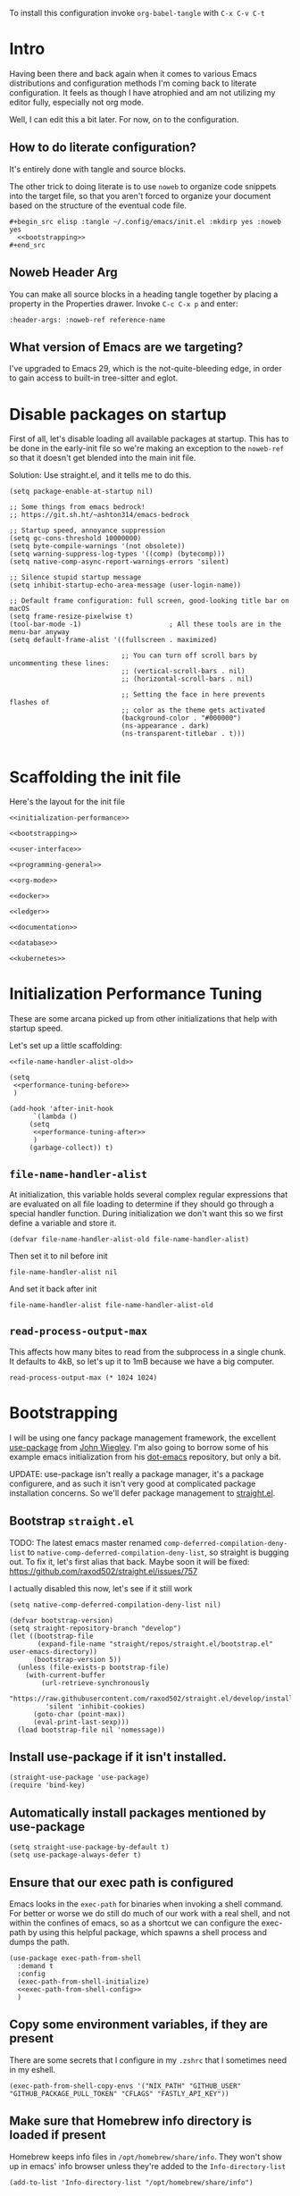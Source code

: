 To install this configuration invoke =org-babel-tangle= with =C-x C-v C-t=

* Intro
  Having been there and back again when it comes to various Emacs
  distributions and configuration methods I'm coming back to literate
  configuration. It feels as though I have atrophied and am not
  utilizing my editor fully, especially not org mode.

  Well, I can edit this a bit later. For now, on to the configuration.

  
** How to do literate configuration?
   It's entirely done with tangle and source blocks. 

   The other trick to doing literate is to use =noweb= to organize
   code snippets into the target file, so that you aren't forced to
   organize your document based on the structure of the eventual code
   file.
   #+begin_example
     ,#+begin_src elisp :tangle ~/.config/emacs/init.el :mkdirp yes :noweb yes
       <<bootstrapping>>
     ,#+end_src
   #+end_example
** Noweb Header Arg
   You can make all source blocks in a heading tangle together by
   placing a property in the Properties drawer. Invoke =C-c C-x p=
   and enter:
   #+begin_example
     :header-args: :noweb-ref reference-name
   #+end_example
** What version of Emacs are we targeting?
I've upgraded to Emacs 29, which is the not-quite-bleeding edge, in order to gain access to built-in tree-sitter and eglot.

* Disable packages on startup
  First of all, let's disable loading all available packages at
  startup. This has to be done in the early-init file so we're making
  an exception to the =noweb-ref= so that it doesn't get blended into
  the main init file.
  # PROBLEM: If I do this, then none of my packages are on the load
  # path, so it's impossible to proceed and use other packages.
  Solution: Use straight.el, and it tells me to do this.

  #+begin_src elisp :tangle ~/.config/emacs/early-init.el :mkdirp yes
    (setq package-enable-at-startup nil)

    ;; Some things from emacs bedrock!
    ;; https://git.sh.ht/~ashton314/emacs-bedrock

    ;; Startup speed, annoyance suppression
    (setq gc-cons-threshold 10000000)
    (setq byte-compile-warnings '(not obsolete))
    (setq warning-suppress-log-types '((comp) (bytecomp)))
    (setq native-comp-async-report-warnings-errors 'silent)

    ;; Silence stupid startup message
    (setq inhibit-startup-echo-area-message (user-login-name))

    ;; Default frame configuration: full screen, good-looking title bar on macOS
    (setq frame-resize-pixelwise t)
    (tool-bar-mode -1)                      ; All these tools are in the menu-bar anyway
    (setq default-frame-alist '((fullscreen . maximized)

                                ;; You can turn off scroll bars by uncommenting these lines:
                                ;; (vertical-scroll-bars . nil)
                                ;; (horizontal-scroll-bars . nil)

                                ;; Setting the face in here prevents flashes of
                                ;; color as the theme gets activated
                                (background-color . "#000000")
                                (ns-appearance . dark)
                                (ns-transparent-titlebar . t)))
          
  #+end_src

* Scaffolding the init file
  Here's the layout for the init file

  #+begin_src elisp :tangle ~/.config/emacs/init.el :mkdirp yes :noweb yes :no-export yes
    <<initialization-performance>>

    <<bootstrapping>>

    <<user-interface>>

    <<programming-general>>

    <<org-mode>>

    <<docker>>

    <<ledger>>

    <<documentation>>

    <<database>>

    <<kubernetes>>
  #+end_src
  
* Initialization Performance Tuning
  :PROPERTIES:
  :header-args: :noweb-ref initialization-performance
  :END:
  These are some arcana picked up from other initializations that
  help with startup speed.

  Let's set up a little scaffolding:
  #+begin_src elisp :noweb yes :no-export yes
    <<file-name-handler-alist-old>>

    (setq
     <<performance-tuning-before>>
     )

    (add-hook 'after-init-hook
	      `(lambda ()
		 (setq
		  <<performance-tuning-after>>
		  )
		 (garbage-collect)) t)
  #+end_src
   
** =file-name-handler-alist=
   At initialization, this variable holds several complex regular
   expressions that are evaluated on all file loading to determine if
   they should go through a special handler function. During
   initialization we don't want this so we first define a variable
   and store it.
   #+begin_src elisp :noweb-ref file-name-handler-alist-old
     (defvar file-name-handler-alist-old file-name-handler-alist)
   #+end_src

   Then set it to nil before init
   #+begin_src elisp :noweb-ref performance-tuning-before
     file-name-handler-alist nil
   #+end_src

   And set it back after init
   #+begin_src elisp :noweb-ref performance-tuning-after
     file-name-handler-alist file-name-handler-alist-old
   #+end_src
** =read-process-output-max=
   This affects how many bites to read from the subprocess in a single
   chunk. It defaults to 4kB, so let's up it to 1mB because we have a
   big computer.
   #+begin_src elisp :noweb-ref performance-tuning-after
     read-process-output-max (* 1024 1024)
   #+end_src
   
* Bootstrapping
  :PROPERTIES:
  :header-args: :noweb-ref bootstrapping
  :END:
  I will be using one fancy package management framework, the
  excellent [[https://github.com/jwiegley/use-package][use-package]] from [[https://github.com/jwiegley][John Wiegley]]. I'm also going to borrow
  some of his example emacs initialization from his [[https://github.com/jwiegley/dot-emacs][dot-emacs]]
  repository, but only a bit.

  UPDATE: use-package isn't really a package manager, it's a package
  configurere, and as such it isn't very good at complicated package
  installation concerns. So we'll defer package management to [[https://github.com/raxod502/straight.el#integration-with-use-package-1][straight.el]].
   
** Bootstrap =straight.el=
   TODO: The latest emacs master renamed
   =comp-deferred-compilation-deny-list= to
   =native-comp-deferred-compilation-deny-list=, so straight is
   bugging out. To fix it, let's first alias that back. Maybe soon it
   will be fixed: https://github.com/raxod502/straight.el/issues/757

   I actually disabled this now, let's see if it still work

   #+begin_src elisp :noweb-ref nil
     (setq native-comp-deferred-compilation-deny-list nil)
   #+end_src

   #+begin_src elisp
     (defvar bootstrap-version)
     (setq straight-repository-branch "develop")
     (let ((bootstrap-file
            (expand-file-name "straight/repos/straight.el/bootstrap.el" user-emacs-directory))
           (bootstrap-version 5))
       (unless (file-exists-p bootstrap-file)
         (with-current-buffer
             (url-retrieve-synchronously
              "https://raw.githubusercontent.com/raxod502/straight.el/develop/install.el"
              'silent 'inhibit-cookies)
           (goto-char (point-max))
           (eval-print-last-sexp)))
       (load bootstrap-file nil 'nomessage))
   #+end_src

** Install use-package if it isn't installed.
   #+begin_src elisp
     (straight-use-package 'use-package)
     (require 'bind-key)
   #+end_src

** Automatically install packages mentioned by use-package
   #+begin_src elisp
		 (setq straight-use-package-by-default t)
		 (setq use-package-always-defer t)
   #+end_src

** Ensure that our exec path is configured
   Emacs looks in the =exec-path= for binaries when invoking a shell
   command. For better or worse we do still do much of our work with a
   real shell, and not within the confines of emacs, so as a shortcut
   we can configure the exec-path by using this helpful package, which
   spawns a shell process and dumps the path.
   #+begin_src elisp :noweb yes :no-export yes
     (use-package exec-path-from-shell
       :demand t
       :config
       (exec-path-from-shell-initialize)
       <<exec-path-from-shell-config>>
       )
   #+end_src
   
** Copy some environment variables, if they are present
   There are some secrets that I configure in my =.zshrc= that I
   sometimes need in my eshell.
   #+begin_src elisp :noweb-ref exec-path-from-shell-config
     (exec-path-from-shell-copy-envs '("NIX_PATH" "GITHUB_USER" "GITHUB_PACKAGE_PULL_TOKEN" "CFLAGS" "FASTLY_API_KEY"))
   #+end_src

** Make sure that Homebrew info directory is loaded if present
Homebrew keeps info files in =/opt/homebrew/share/info=. They won't show
up in emacs' info browser unless they're added to the =Info-directory-list=
#+begin_src elisp
  (add-to-list 'Info-directory-list "/opt/homebrew/share/info")
#+end_src
* General User Interface
  :PROPERTIES:
  :header-args: :noweb-ref user-interface
  :END:
  Emacs' user interface is a bit dated looking and distracting, so I
  apply some small modifications to clean things up.
  
** Disable =scroll-bar-mode=
   This specifies whether to have any scroll bars.
   #+begin_src elisp
     (scroll-bar-mode 0)
   #+end_src
** Set =visible-bell=
   Instead of issuing a system beep, use visible bell, which flashes
   the frame when a bell occurs. Test by smashing =C-g=
   #+begin_src elisp
     (setq visible-bell 1)
   #+end_src

** Font: Fira Code
   Pretty much my favorite font for programming right now. Has the
   most ligatures and is quite well supported across platforms.
   #+begin_src elisp
     (use-package faces
       :straight nil
       :config
       ;; Set my preferred font.
       (set-face-font 'default "Fira Code-14"))
   #+end_src

   To enable ligatures on the latest emacs, we have to use the
   ligature.el package
   #+begin_src elisp
     (use-package ligature
       :straight '(ligature :type git :host github :repo "mickeynp/ligature.el")
       :demand t
       :config
       (ligature-set-ligatures 'prog-mode '("www" "**" "***" "**/" "*>" "*/" "\\\\" "\\\\\\" "{-" "::"
                                            ":::" ":=" "!!" "!=" "!==" "-}" "----" "-->" "->" "->>"
                                            "-<" "-<<" "-~" "#{" "#[" "##" "###" "####" "#(" "#?" "#_"
                                            "#_(" ".-" ".=" ".." "..<" "..." "?=" "??" ";;" "/*" "/**"
                                            "/=" "/==" "/>" "//" "///" "&&" "||" "||=" "|=" "|>" "^=" "$>"
                                            "++" "+++" "+>" "=:=" "==" "===" "==>" "=>" "=>>" "<="
                                            "=<<" "=/=" ">-" ">=" ">=>" ">>" ">>-" ">>=" ">>>" "<*"
                                            "<*>" "<|" "<|>" "<$" "<$>" "<!--" "<-" "<--" "<->" "<+"
                                            "<+>" "<=" "<==" "<=>" "<=<" "<>" "<<" "<<-" "<<=" "<<<"
                                            "<~" "<~~" "</" "</>" "~@" "~-" "~>" "~~" "~~>" "%%"))
     
       (global-ligature-mode 't))
   #+end_src

** Disable the Customize interface updating my emacs file
   I like to know how and why various things are being set in my emacs
   files and therefore avoid the =customize-*= stuff that
   automatically updates my emacs init file.
   #+begin_src elisp
     (setq-default custom-file null-device)
   #+end_src

** Pulse
   In order to find the cursor whenever moving between regions, use
   the built-in pulse mode. 
   #+begin_src elisp
     (use-package pulse
       :straight nil
       :demand t
       :config
       (defun pulse-line (&rest _)
         "Pulse the current line."
         (pulse-momentary-highlight-one-line (point)))
       (dolist (command '(scroll-up-command scroll-down-command recenter-top-bottom other-window))
         (advice-add command :after #'pulse-line)))
   #+end_src

** =diminish=
   Allows us to hide minor modes cluttering up our mode line.
   #+begin_src elisp
     (use-package diminish :demand t)
   #+end_src
   
** which-key help me remember which key to press
   #+begin_src elisp
     (use-package which-key
       :diminish
       :demand t
       :commands which-key-mode
       :config
       (which-key-mode))
   #+end_src
  
** Enable recursive minibuffers
Some fancy things like to show a minibuffer while you're in a minibuffer. Usually this is fine.
#+begin_src elisp
  (use-package emacs
    :straight nil
    :init
    ;; Enable recursive minibuffers
    (setq enable-recursive-minibuffers t))
#+end_src
** Completion Framework
*** Vertico autocompletion
Apparently Selectrum has [[https://github.com/minad/vertico/wiki/Migrating-from-Selectrum-to-Vertico][been replaced by vertico]], so I can finally fix ripgrep searches.
#+begin_src elisp
  (use-package vertico
    :init
    (vertico-mode)

    ;; Different scroll margin
    ;; (setq vertico-scroll-margin 0)

    ;; Show more candidates
    ;; (setq vertico-count 20)

    ;; Grow and shrink the Vertico minibuffer
    ;; (setq vertico-resize t)

    ;; Optionally enable cycling for `vertico-next' and `vertico-previous'.
    ;; (setq vertico-cycle t)
    )
#+end_src

Save history across Emacs restarts, which Vertico uses to sort entries.
#+begin_src elisp
  ;; Persist history over Emacs restarts. Vertico sorts by history position.
  (use-package savehist
    :straight nil
    :init
    (savehist-mode))
#+end_src

An alternative filtering system [[https://github.com/oantolin/orderless#selectrum][orderless]].
#+begin_src elisp
  (use-package orderless
    :demand t
    :custom
    (completion-styles '(orderless basic))
    (completion-category-overrides '((file (styles basic partial-completion)))))
#+end_src

Make sorting more prescient
#+begin_src elisp
  (use-package selectrum-prescient
    :demand t
    :after selectrum
    :custom
    (prescient-save-file "~/.config/emacs/prescient")
    :config
    (selectrum-prescient-mode +1)
    (prescient-persist-mode +1))
#+end_src
*** Consult
Well this is a whole thingy. [[https://github.com/minad/consult][Consult]]
#+begin_src elisp
  ;; Example configuration for Consult
  (use-package consult
    ;; Replace bindings. Lazily loaded due by `use-package'.
    :bind (;; C-c bindings (mode-specific-map)
           ("C-c M-x" . consult-mode-command)
           ("C-c h" . consult-history)
           ("C-c k" . consult-kmacro)
           ("C-c m" . consult-man)
           ("C-c i" . consult-info)
           ([remap Info-search] . consult-info)
           ;; C-x bindings (ctl-x-map)
           ("C-x M-:" . consult-complex-command)     ;; orig. repeat-complex-command
           ("C-x b" . consult-buffer)                ;; orig. switch-to-buffer
           ("C-x 4 b" . consult-buffer-other-window) ;; orig. switch-to-buffer-other-window
           ("C-x 5 b" . consult-buffer-other-frame)  ;; orig. switch-to-buffer-other-frame
           ("C-x r b" . consult-bookmark)            ;; orig. bookmark-jump
           ("C-x p b" . consult-project-buffer)      ;; orig. project-switch-to-buffer
           ;; Custom M-# bindings for fast register access
           ("M-#" . consult-register-load)
           ("M-'" . consult-register-store)          ;; orig. abbrev-prefix-mark (unrelated)
           ("C-M-#" . consult-register)
           ;; Other custom bindings
           ("M-y" . consult-yank-pop)                ;; orig. yank-pop
           ;; M-g bindings (goto-map)
           ("M-g e" . consult-compile-error)
           ("M-g f" . consult-flymake)               ;; Alternative: consult-flycheck
           ("M-g g" . consult-goto-line)             ;; orig. goto-line
           ("M-g M-g" . consult-goto-line)           ;; orig. goto-line
           ("M-g o" . consult-outline)               ;; Alternative: consult-org-heading
           ("M-g m" . consult-mark)
           ("M-g k" . consult-global-mark)
           ("M-g i" . consult-imenu)
           ("M-g I" . consult-imenu-multi)
           ;; M-s bindings (search-map)
           ("M-s d" . consult-find)
           ("M-s D" . consult-locate)
           ("M-s g" . consult-grep)
           ("M-s G" . consult-git-grep)
           ("M-s r" . consult-ripgrep)
           ("M-s l" . consult-line)
           ("M-s L" . consult-line-multi)
           ("M-s k" . consult-keep-lines)
           ("M-s u" . consult-focus-lines)
           ;; Isearch integration
           ("M-s e" . consult-isearch-history)
           :map isearch-mode-map
           ("M-e" . consult-isearch-history)         ;; orig. isearch-edit-string
           ("M-s e" . consult-isearch-history)       ;; orig. isearch-edit-string
           ("M-s l" . consult-line)                  ;; needed by consult-line to detect isearch
           ("M-s L" . consult-line-multi)            ;; needed by consult-line to detect isearch
           ;; Minibuffer history
           :map minibuffer-local-map
           ("M-s" . consult-history)                 ;; orig. next-matching-history-element
           ("M-r" . consult-history))                ;; orig. previous-matching-history-element

    ;; Enable automatic preview at point in the *Completions* buffer. This is
    ;; relevant when you use the default completion UI.
    :hook (completion-list-mode . consult-preview-at-point-mode)

    ;; The :init configuration is always executed (Not lazy)
    :init

    ;; Optionally configure the register formatting. This improves the register
    ;; preview for `consult-register', `consult-register-load',
    ;; `consult-register-store' and the Emacs built-ins.
    (setq register-preview-delay 0.5
          register-preview-function #'consult-register-format)

    ;; Optionally tweak the register preview window.
    ;; This adds thin lines, sorting and hides the mode line of the window.
    (advice-add #'register-preview :override #'consult-register-window)

    ;; Use Consult to select xref locations with preview
    (setq xref-show-xrefs-function #'consult-xref
          xref-show-definitions-function #'consult-xref)

    ;; Configure other variables and modes in the :config section,
    ;; after lazily loading the package.
    :config

    ;; Optionally configure preview. The default value
    ;; is 'any, such that any key triggers the preview.
    ;; (setq consult-preview-key 'any)
    ;; (setq consult-preview-key "M-.")
    ;; (setq consult-preview-key '("S-<down>" "S-<up>"))
    ;; For some commands and buffer sources it is useful to configure the
    ;; :preview-key on a per-command basis using the `consult-customize' macro.
    (consult-customize
     consult-theme :preview-key '(:debounce 0.2 any)
     consult-ripgrep consult-git-grep consult-grep
     consult-bookmark consult-recent-file consult-xref
     consult--source-bookmark consult--source-file-register
     consult--source-recent-file consult--source-project-recent-file
     ;; :preview-key "M-."
     :preview-key '(:debounce 0.4 any))

    ;; Optionally configure the narrowing key.
    ;; Both < and C-+ work reasonably well.
    (setq consult-narrow-key "<") ;; "C-+"

    ;; Optionally make narrowing help available in the minibuffer.
    ;; You may want to use `embark-prefix-help-command' or which-key instead.
    ;; (define-key consult-narrow-map (vconcat consult-narrow-key "?") #'consult-narrow-help)

    ;; By default `consult-project-function' uses `project-root' from project.el.
    ;; Optionally configure a different project root function.
    ;;;; 1. project.el (the default)
    (setq consult-project-function #'consult--default-project-function)
    ;;;; 2. vc.el (vc-root-dir)
    ;; (setq consult-project-function (lambda (_) (vc-root-dir)))
    ;;;; 3. locate-dominating-file
    ;; (setq consult-project-function (lambda (_) (locate-dominating-file "." ".git")))
    ;;;; 4. projectile.el (projectile-project-root)
    ;; (autoload 'projectile-project-root "projectile")
    ;; (setq consult-project-function (lambda (_) (projectile-project-root)))
    ;;;; 5. No project support
    ;; (setq consult-project-function nil)
  )
#+end_src

#+RESULTS:
: consult-history

*** [[https://github.com/minad/marginalia][Marginalia]]
#+begin_src elisp
  ;; Enable richer annotations using the Marginalia package
  (use-package marginalia
    ;; Either bind `marginalia-cycle` globally or only in the minibuffer
    :bind (("M-A" . marginalia-cycle)
           :map minibuffer-local-map
           ("M-A" . marginalia-cycle))

    ;; The :init configuration is always executed (Not lazy!)
    :init

    ;; Must be in the :init section of use-package such that the mode gets
    ;; enabled right away. Note that this forces loading the package.
    (marginalia-mode))
#+end_src
*** [[https://github.com/oantolin/embark/][Embark]]
#+begin_quote
Embark makes it easy to choose a command to run based on what is near
point, both during a minibuffer completion session (in a way familiar
to Helm or Counsel users) and in normal buffers.
#+end_quote

#+begin_src elisp
  (use-package embark
    :ensure t

    :bind
    (("C-<return>" . embark-act)         ;; pick some comfortable binding
     ("C-;" . embark-dwim)        ;; good alternative: M-.
     ("C-h B" . embark-bindings)) ;; alternative for `describe-bindings'

    :init

    ;; Optionally replace the key help with a completing-read interface
    (setq prefix-help-command #'embark-prefix-help-command)

    ;; Show the Embark target at point via Eldoc.  You may adjust the Eldoc
    ;; strategy, if you want to see the documentation from multiple providers.
    (add-hook 'eldoc-documentation-functions #'embark-eldoc-first-target)
    ;; (setq eldoc-documentation-strategy #'eldoc-documentation-compose-eagerly)
    :config

    ;; Hide the mode line of the Embark live/completions buffers
    (add-to-list 'display-buffer-alist
                 '("\\`\\*Embark Collect \\(Live\\|Completions\\)\\*"
                   nil
                   (window-parameters (mode-line-format . none)))))

  ;; Consult users will also want the embark-consult package.
  (use-package embark-consult
    :ensure t
    :hook
    (embark-collect-mode . consult-preview-at-point-mode))
#+end_src

#+RESULTS:
| consult-preview-at-point-mode | embark-consult--upgrade-markers |

** Disable Auto-save and tempfiles
   #+begin_src elisp
     (use-package files
       :straight nil
       :custom (backup-directory-alist `((".*" . ,temporary-file-directory)))
       (auto-save-file-name-transforms `((".*" ,temporary-file-directory t)))
       (make-backup-files nil))
   #+end_src

** Silencing noisy warnings
#+begin_src elisp
  (use-package warnings
    :straight nil
    :custom (warning-minimum-level :error))
#+end_src

** Theme
Switching to the built-in modus themes
#+begin_src elisp
  (use-package solarized-theme
    :demand t
    :custom
    (custom-safe-themes t)
    :config
    (load-theme 'solarized-selenized-light t))
#+end_src

** Mode Line
Smart mode line
#+begin_src elisp
  (use-package smart-mode-line
    :demand t
    :config (sml/setup))
#+end_src

** Display Battery and Time
#+begin_src elisp
  (use-package battery
    :straight nil
    :demand t
    :config (display-battery-mode 1))

  (use-package time
    :straight nil
    :demand t
    :config (display-time-mode 1))
#+end_src
** Eshell
In order to use sudo/tramp in eshell nicely, you must update the eshell modules list which doesn't include them by default.
#+begin_src elisp
  (use-package esh-module
    :straight nil
    :demand t
    :custom
    (password-cache t)
    (password-cache-expiry 300)
    :config
    (add-to-list 'eshell-modules-list 'eshell-tramp))
#+end_src
** [[https://github.com/abo-abo/avy][Avy (jump to characters)]]
Helps you navigate around a big screen of letters!
#+begin_src elisp
  (use-package avy
    :demand t
    :bind ("C-." . avy-goto-char-timer)
    :custom
    (avy-timeout-seconds 0.3))
#+end_src

** Expand Region
This is a handy script that lets you expand the selection region at the point by pressing =C-==
#+begin_src elisp
  (use-package expand-region
    :bind ("C-=" . er/expand-region))
    
#+end_src
** Unfill paragraph
- ref :: https://www.emacswiki.org/emacs/UnfillParagraph

  #+begin_src elisp
    ;;; Stefan Monnier <foo at acm.org>. It is the opposite of fill-paragraph    
    (defun unfill-paragraph (&optional region)
      "Takes a multi-line paragraph and makes it into a single line of text."
      (interactive (progn (barf-if-buffer-read-only) '(t)))
      (let ((fill-column (point-max))
            ;; This would override `fill-column' if it's an integer.
            (emacs-lisp-docstring-fill-column t))
        (fill-paragraph nil region)))
    (global-set-key "\M-Q" 'unfill-paragraph)
  #+end_src
** Text Scaling
You know sometimes you want to adjust the default text scaling, for reasons. Let's use =C-+= and =C-_= as commands.
#+begin_src elisp
  (use-package default-text-scale :demand t :diminish t :config (default-text-scale-mode 1))
#+end_src
** Dired
Using dired for file management is super great, but it's usually got too much detail. So let's hide details by default.
#+begin_src elisp
  (use-package dired
    :straight nil
    :preface
    (defun my/dired-details-setup () "Show less information in dired buffers"
           (dired-hide-details-mode 1))
    :custom
    (dired-hide-details-hide-symlink-targets nil)
    :hook
    (dired-mode . my/dired-details-setup)
    )
#+end_src
** Typing
I got a new keyboard and it's pretty hard to type on. I need practice.
#+begin_src elisp
  (use-package speed-type)
#+end_src

To use this, use =M-x speed-type-buffer= or something similar to initiate a typing test in the current buffer.
** Cleaning up open file watches
Emacs on Macos hits the ulimit of 1024 a lot. Here we define a function from the future that allows us to remove watches from the =file-notify-descriptors= list.
#+begin_src elisp
  (defun file-notify-rm-all-watches ()
    "Remove all existing file notification watches from Emacs."
    (interactive)
    (maphash
     (lambda (key _value)
       (file-notify-rm-watch key))
     file-notify-descriptors))
#+end_src
** Disable Lockfiles
I don't really do a multi-user thing and these lockfiles screw up =terraform-ls=.
#+begin_src elisp
  (setq create-lockfiles nil)
#+end_src
** Org-Present
Use org-present to give presentations straight from org mode
#+begin_src elisp
  (defun my/org-present-start ()

    ;; Tweak font sizes
    (setq-local face-remapping-alist '((default (:height 1.5) variable-pitch)
                                       (header-line (:height 4.0) variable-pitch)
                                       (org-document-title (:height 1.75) org-document-title)
                                       (org-code (:height 1.55) org-code)
                                       (org-verbatim (:height 1.55) org-verbatim)
                                       (org-block (:height 1.25) org-block)
                                       (org-block-begin-line (:height 0.7) org-block)))

    ;;Create empty header space
    (setq header-line-format " ")

    ;; Center the presentation and wrap lines
    (visual-fill-column-mode 1)
    (visual-line-mode 1)

    (load-theme 'solarized-selenized-dark)

    (set-face-attribute 'org-block nil :foreground nil :inherit 'fixed-pitch)
    (set-face-attribute 'org-table nil :inherit 'fixed-pitch)
    (set-face-attribute 'org-formula nil :inherit 'fixed-pitch)
    (set-face-attribute 'org-code nil :inherit '(shadow fixed-pitch))
    (set-face-attribute 'org-verbatim nil :inherit '(shadow fixed-pitch))
    (set-face-attribute 'org-special-keyword nil :inherit '(font-lock-comment-face fixed-pitch))
    (set-face-attribute 'org-meta-line nil :inherit '(font-lock-comment-face fixed-pitch))
    (set-face-attribute 'org-checkbox nil :inherit 'fixed-pitch)

    )

  (defun my/org-present-end ()
    ;; reset fonts
    (setq-local face-remapping-alist '(((default variable-pitch default))))

    (setq header-line-format nil)

    (visual-fill-column-mode 0)
    (visual-line-mode 0)
    (load-theme 'solarized-selenized-light)
    )

  (defun my/org-present-prepare-slide (buffer-name heading)
    ;; Show only top-level headlines
    (org-overview)
    ;; Unfold the current entry
    (org-show-entry)
    ;; Show only direct subheadings of the slide but don't expand them
    (org-show-children))

  (use-package visual-fill-column
    :custom
    (visual-fill-column-width 110)
    (visual-fill-column-center-text t))
  (use-package org-present
    :after visual-fill-column
    :hook ((org-present-mode . my/org-present-start)
           (org-present-mode-quit . my/org-present-end))
    :init
    (add-hook 'org-present-after-navigate-functions 'my/org-present-prepare-slide))
#+end_src
** [[https://emacs-tree-sitter.github.io/installation/][Tree Sitter Syntax Highlighting]]
It's a faster, better way of highlighting instead of font-lock whatever nonsense regexps.

Tree sitter is built into emacs 29.

In order to activate you must hook =tree-sitter-hl-mode= on any major modes for which you want it active
#+begin_src elisp
  (use-package tree-sitter
    :straight nil
    :hook ((go-mode
            js-mode
            nix-mode
            terraform-mode
            typescript-mode
            web-mode
            yaml-mode
            ruby-mode) . tree-sitter-hl-mode))
  (use-package tree-sitter-langs :after tree-sitter)
#+end_src

In order to actually install language libraries when they are not shipped with major modes (often not) you can install [[https://github.com/emacs-tree-sitter/tree-sitter-langs][tree-sitter-langs]] which offers a function =tree-sitter-langs-install-grammars= for downloading the latest grammars. It does not, however install them properly, so we need to do a little extra work... Maybe someday in elisp.
#+begin_src elisp
  (use-package tree-sitter-langs :commands tree-sitter-langs-install-grammars)
#+end_src

With this installed, you must then follow the advice from [[https://www.masteringemacs.org/article/how-to-get-started-tree-sitter][MasteringEmacs: How to get started with tree sitter]]

#+begin_quote
The names of the files are <LANGUAGE>.so (or with your platform’s equivalent extension) which is not in keeping with the expected naming style in Emacs. You must first rename them so they’re named libtree-sitter-<LANGUAGE>.so. This is as good a time as any to learn how to bulk rename them with Emacs’s M-x dired and the editable dired buffers feature. 
#+end_quote

Editable dired is achieved by =C-x C-q=. The files must be moved to the emacs config directory, which is =~/.config/emacs/tree-sitter=

Finally, there's a bit to actually supporting tree-sitter... that is, if a major mode doesn't already upgrade itself to the =major-ts-mode= then it won't just... work. You would have to update the =auto-mode-alist= entry for that mode, which comes from... somewhere? Actually it's a lot easier to just customize =major-mode-remap-alist=.

First find all the modes with =C-h a= and =-ts-mode$= for the apropos search. That gives you a list of supported tree sitter modes given your current set of packages. Probably.

Then update the following snippet to add mappings from the non-ts mode to the ts-mode which will occur transparently.

#+begin_src elisp
  (use-package files
    :straight nil
    :init
    (setq major-mode-remap-alist
          '(
            (bash-mode . bash-ts-mode)
            (c++-mode . c++-ts-mode)
            (c-or-c++-mode . c-or-c++-ts-mode)
            (cmake-mode . cmake-ts-mode)
            (csharp-mode . csharp-ts-mode)
            (css-mode . css-ts-mode)
            (dockerfile-mode . dockerfile-ts-mode)
            (go-mod-mode . go-mod-ts-mode)
            (go-mode . go-ts-mode)
            (java-mode . java-ts-mode)
            (js-mode . js-ts-mode)
            (js2-mode . js-ts-mode)
            (json-mode . json-ts-mode)
            (python-mode . python-ts-mode)
            (ruby-mode . ruby-ts-mode)
            (rust-mode . rust-ts-mode)
            (toml-mode . toml-ts-mode)
            (tsx-mode . tsx-ts-mode)
            (typescript-mode . typescript-ts-mode)
            (yaml-mode . yaml-ts-mode))))
#+end_src
** [[https://github.com/zerolfx/copilot.el#installation][Github Copilot]]
Yes, the evil AI is even in my emacs configuration.

#+begin_src elisp
  (use-package copilot
    :straight (:host github :repo "zerolfx/copilot.el" :files ("dist" "*.el"))
    :bind (:map copilot-completion-map
                (("<tab>" . 'copilot-accept-completion)
                 ("TAB" . 'copilot-accept-completion))))

#+end_src

* Programming
  :PROPERTIES:
  :header-args: :noweb-ref programming-general
  :END:
All programming mode enhancements.
** Minor Tweaks
Show Paren mode is always useful and built-in.
#+begin_src elisp
  (use-package paren
    :straight nil
    :hook ((prog-mode terraform-mode) . show-paren-mode))
#+end_src

And trim whitespace
#+begin_src elisp
  (use-package ws-butler
    :hook
    ((prog-mode
     markdown-mode
     yaml-mode
     yaml-ts-mode
     terraform-mode
     ) . ws-butler-mode))
#+end_src

** Projectile
   An eminently useful way to navigate git-based project directories.
   #+begin_src elisp :noweb-ref nil
     (use-package projectile
       :diminish
       :init (projectile-mode +1)
       :bind-keymap ("C-c p" . projectile-command-map)
       :custom
       (projectile-enable-caching t))
   #+end_src

   And let's get the counsel integration support in.
   #+begin_src elisp :noweb-ref nil
     (use-package counsel-projectile
       :diminish
       :after projectile
       :init (counsel-projectile-mode 1))
   #+end_src

*** Or project.el?
Project is built into emacs! Why are we using projectile?
#+begin_src elisp
  (use-package project
    :demand t)
#+end_src

** Magit the magic git porcelain
   Really there are few things more awesome than the power of Magit in
   experienced hands. It's like vim for git repositories.
   #+begin_src elisp
     (use-package magit
       :bind (("C-x g" . magit-status)))
   #+end_src

*** Magit Forge
In my quest to increase my productivity, what if I could do all the github PR work directly in magit? Let's find out.
#+begin_src elisp
  (use-package forge
    :after magit)
#+end_src

We also need sqlite until *emacs 29*
#+begin_src elisp
  (use-package sqlite3)
#+end_src

** Company the autocompleter
Company-mode is an autocompletion framework used happily by many other modes. http://company-mode.github.io/ We can pretty much turn it on for all programming modes, so that's what we will do.
#+begin_src elisp
  (use-package company
    :demand t
    :diminish
    :config
    (global-company-mode +1))

  (use-package company-box
    :diminish
    :hook (company-mode . company-box-mode))
#+end_src

** Flycheck the better checker
Flymake is built into emacs, but flycheck is better
#+begin_src elisp
  (use-package flycheck)
#+end_src

** Yasnippet
A template expansion mode for emacs [[http://joaotavora.github.io/yasnippet/]]

I kept running into gross issues working with go-mode, since it seems
to want to use yasnippet when company completes things...
#+begin_src elisp
  (use-package yasnippet
    :hook ((prog-mode terraform-mode) . yas-minor-mode)
    )
#+end_src

** [[https://github.com/joaotavora/eglot][Eglot IDE features]]
Upgraded to emacs 29, eglot built-in now
#+begin_src elisp
  (use-package eglot
    :ensure t
    :commands (eglot eglot-ensure)
    :hook
    ((dockerfile-mode
      go-mode
      go-ts-mode
      js-mode
      nix-mode
      ruby-mode
      terraform-mode
      typescript-ts-mode
      yaml-mode
      jsonnet-mode) . eglot-ensure)
    ((terraform-mode
      typescript-ts-mode) . eglot-format-buffer-on-save)
      
    :config
    (add-to-list 'eglot-server-programs
                 '(terraform-mode . ("terraform-ls" "serve")))
    (add-to-list 'eglot-server-programs
                 '(jsonnet-mode . ("jsonnet-language-server" "-t")))
    :init
    (defun eglot-format-buffer-on-save ()
      (add-hook 'before-save-hook #'eglot-format-buffer -10 t))
    (setq eglot-autoshutdown t))

#+end_src
** YAML
#+begin_src elisp
  (use-package yaml-mode)
#+end_src

** Dockerfiles
#+begin_src elisp
  (use-package dockerfile-mode)
#+end_src
** Ruby
   All my favorite ruby programming configuration.
   And by the way, ruby-mode annoyingly inserts this magic comment. STOP
    #+begin_src elisp
      (use-package ruby-mode
        :straight nil
        :custom
        (ruby-insert-encoding-magic-comment nil))
    #+end_src
*** Ruby Test Mode
This is even better than rspec mode for testing ruby, because it works for rspec and minitest.
#+begin_src elisp
  (use-package ruby-test-mode
    :hook (ruby-mode))
#+end_src
** HAML
#+begin_src elisp
  (use-package haml-mode)
#+end_src
** Javascript
#+begin_src elisp
  (use-package js
    :straight nil
    :custom
    (js-indent-level 2)
    (indent-tabs-mode nil))
#+end_src
Prettier formatting for javascript
#+begin_src elisp
  (use-package prettier
    :hook ((typescript-mode
            typescript-ts-mode
            js-mode
            js2-mode
            tsx-ts-mode) . prettier-mode)
  )
#+end_src

** Typescript
#+begin_src elisp
  (use-package typescript-mode
    :mode "\\.tsx?\\'"
    :custom
    (typescript-indent-level 2))
#+end_src

And for tsx files, =web-mode=
#+begin_src elisp
  (use-package web-mode :mode "\\.((j|t)sx?|html)\\'"
    :custom
    (web-mode-markup-indent-offset 2)
    (web-mode-css-indent-offset 2)
    (web-mode-code-indent-offset 2)
    )
#+end_src
** Golang
#+begin_src elisp
  (use-package go-mode
    :config (add-hook 'before-save-hook #'gofmt-before-save)
    :custom
    (tab-width 2)
    (compile-command "go build -v && go test -v && go vet"))

  (use-package gotest
    :after go-mode
    :bind (:map go-mode-map
                (("C-c C-t n" . go-test-current-test)
                 ("C-c C-t f" . go-test-current-file)
                 ("C-c C-t a" . go-test-current-project))
                )
    )

  (use-package gorepl-mode
    :hook go-mode)
#+end_src

And to be even cooler, add it to =org-babel= with =ob-go=
#+begin_src elisp
  (use-package ob-go)
#+end_src

#+begin_src elisp :noweb-ref org-babel-load-languages
  (go . t)
#+end_src
** Terraform HCL
Often I have to work in Terraform files
#+begin_src elisp
  (use-package terraform-mode)
#+end_src

*** Installing the terraform-ls server
Prerequisite brew or linuxbrew
#+begin_src sh :session *shell install-terraform-ls* :noweb-ref nil
  brew install hashicorp/tap/terraform-ls
#+end_src

** Rest Client
This is a portable, useful way to use emacs as a REST http client.
#+begin_src elisp
  (use-package restclient)
  (use-package ob-restclient :after org)
  (use-package cl-lib)
  (use-package jq-mode
    :demand t)
#+end_src

#+begin_src elisp :noweb-ref org-babel-load-languages
  (restclient . t)
#+end_src
** NixOS
The [[https://nixos.org/manual/nix/stable/][nix package manager]] and NixOS is a method for installing and
managing environments of software programs, building, and configuring
them. It can be seen as an alternative to homebrew or other package
management solutions. It uses a declarative language for describing
environments or system configurations.

#+begin_src elisp
  (use-package nix-mode)
#+end_src
** Varnish Configuration Language
VCL is a DSL for Varnish. Used mainly with Reverb to update their fastly configs.
#+begin_src elisp
  ;; (use-package vcl-mode)
#+end_src
** Groovy
Man, sometimes you want to write java but without all the icky boilerplate. I encounter this when it is used with jenkins.
#+begin_src elisp
  (use-package groovy-mode
    :mode "\\.Jenkinsfile\\'"
    )
#+end_src
** Python
In order to better support python projects, it's helpful to have [[https://github.com/jorgenschaefer/pyvenv][pyvenv]]
#+begin_src elisp
  (use-package pyvenv :commands pyvenv-activate)
#+end_src
** [[https://github.com/json-emacs/json-mode][JSON mode]]
Better than using js-mode which gets cranky fast.
#+begin_src elisp
  (use-package json-mode
    :mode "\\.json\\'")
#+end_src
** [[https://github.com/tminor/jsonnet-mode][JSONNET mode]]
It's a programming language that emits JSON.
#+begin_src elisp
  (use-package jsonnet-mode
    :mode "\\.\\(lib|j\\)sonnet\\'")
#+end_src


* Org Mode
  :PROPERTIES:
  :header-args: :noweb-ref org-mode
  :END:
  Emacs org mode is a fantastic way to organize oneself. I've been
  using it for over a year and want to deepen my investment in org
  mode and org roam.
** Org
   So org is built into emacs, but the version that is included with
   gnu emacs is somewhat old.

   #+begin_src elisp :noweb yes :no-export yes
     (use-package org
       :diminish
       :bind (("C-c l" . org-store-link)
              ("C-c a" . org-agenda)
              ("C-c c" . org-capture))
       :custom
       (org-export-backends '(ascii latex html md))
       <<org-custom>>
       :config
       <<org-config>>
     )
   #+end_src

   Org-indent mode indents org documents based on the heirarchical
   depth.

   #+begin_src elisp
     (use-package org-indent
       :straight org
       :hook (org-mode . org-indent-mode))
   #+end_src

   Visual line mode is also helpful when reading documents. It causes
   lines to wrap around at the edge of the frame, and the editing
   commands operate on visual lines, not logical lines.

   #+begin_src elisp
     (use-package simple
       :straight nil
       :hook (org-mode . visual-line-mode))
   #+end_src

   Finally, mixed-pitch mode modifies the buffer such that lines can
   have fonts of varying pitch, which helps with readability and makes
   Org look better.
   #+begin_src elisp
     (use-package mixed-pitch
       :hook (org-mode . mixed-pitch-mode))
   #+end_src
*** Org Customization
    :PROPERTIES:
    :header-args: :noweb-ref org-custom
    :END:
    Org looks nicer when italicized, bold, links and other things are
    formatted and prettified.
    #+begin_src elisp
      (org-hide-emphasis-markers t)
      (org-pretty-entities t)
      (org-export-use-babel nil)
    #+end_src

    For a while I was doing math notes and embedding latex in my
    org. That was cool, and I ended up doing this arcane stuff to make
    my rendered latex snippets look awesome.

    #+begin_src elisp
      (org-format-latex-options '(:foreground default :background default :scale 2 :html-foreground "Black" :html-background "Transparent" :html-scale 2 :matchers
					      ("begin" "$1" "$" "$$" "\\(" "\\[")))
    #+end_src

    And for my org agenda, we'll keep those files in =~/Documents/org/agenda=, but we'll also capture todos from =~/Documents/org/journal=
    #+begin_src elisp
      (org-agenda-files '("~/Documents/org/agenda/" "~/Documents/org/journal/"))
    #+end_src
*** Org-Babel
:PROPERTIES:
:header-args: :noweb-ref org-config
:END:
    Let's activate ditaa drawings in org
    #+begin_src elisp :noweb yes :no-export yes
      (org-babel-do-load-languages
       'org-babel-load-languages
       '(
         (ditaa . t)
         (shell . t)
         <<org-babel-load-languages>>
         ))
    #+end_src

    And make org babel stop asking to confirm code eval
    #+begin_src elisp :noweb-ref org-custom
      (org-confirm-babel-evaluate nil)
    #+end_src
** Beamer Presentations
Why use powerpoint or something for presentations when you can do all of it in org?
Reference: [[https://github.com/fniessen/refcard-org-beamer]]

#+begin_src elisp
  (use-package ox-latex
    :straight org ;; Part of the Org package
    :custom (org-latex-listings t)
    :config
    (add-to-list 'org-latex-classes
                 `("beamer"
                   ,(concat "\\documentclass[presentation]{beamer}\n"
                            "[DEFAULT-PACKAGES]"
                            "[PACKAGES]"
                            "[EXTRA]\n")
                   ("\\section{%s}" . "\\section*{%s}")
                   ("\\subsection{%s}" . "\\subsection*{%s}")
                   ("\\subsubsection{%s}" . "\\subsubsection*{%s}"))))
#+end_src
*** Authoring Presentations
The title page will have the following elements from document
keywords. Org adds the comma in the front to keep the example from mixing
up the parsing.
#+begin_example
  ,#+TITLE: Document title
  ,#+AUTHOR: Carl Thuringer
  ,#+DATE: 2021-3-24
#+end_example
** Org Roam
The second part of the ultimate org setup, a hypertext database of
project notes. That's [[https://www.orgroam.com/][org-roam]].

#+begin_src elisp
  (use-package org-roam
    :diminish
    :ensure t
    :preface
    (setq org-roam-v2-ack t)
    :custom
    (org-roam-directory (file-truename "~/Documents/org/roam"))
    (org-roam-index-file "~/Documents/org/roam/index.org")
    :bind (("C-c n l" . org-roam-buffer-toggle)
           ("C-c n f" . org-roam-node-find)
           ("C-c n g" . org-roam-graph)
           ("C-c n i" . org-roam-node-insert)
           ("C-c n c" . org-roam-capture)
           ;; Dailies
           ("C-c n j" . org-roam-dailies-capture-today))
    :config
    (org-roam-setup))
#+end_src
** Org Journal
One thing I've noticed with using =org-roam-dailies= is that I create a bunch of daily journal entries but then never revisit them. In fact it's not very useful for just capturing how I'm feeling or browsing back through the days. I found myself starting to link to other roam documents from the journal, and even then didn't find it super useful to check the daily backlinks. Really I want my journal to be browseable, and so I think the best way to represent the journal is in a continuous text file.

Therefore I happened upon [[https://github.com/bastibe/org-journal][org-journal]], which seems to do exactly what I want.

I will configure org-journal to place my journals in =~/org/journal=, and use a yearly file format.
#+begin_src elisp :noweb yes :no-export yes
  (use-package org-journal
    :demand t
    :commands (org-journal-new-entry)
    :bind ("C-c c" . org-journal-new-entry)
    :custom
    (org-journal-dir "~/Documents/org/journal")
    (org-journal-file-type 'yearly)
    (org-journal-file-format "%Y.org")
    (org-journal-date-format "%A, %Y-%m-%d")
    :preface
    <<org-journal-preface>>
    :bind
    <<org-journal-bind>>
    )
#+end_src
*** Close Org Journal when I save the entry (like org-capture)
This is a neat snippet found on the github page for org-journal:
#+begin_src elisp :noweb-ref org-journal-preface
  (defun crt/org-journal-save-entry-and-exit()
    "Simple convenience function.
    Saves the buffer of the current day's entry and kills the window
    Similar to org-capture like behavior"
    (interactive)
    (save-buffer)
    (kill-buffer-and-window))
#+end_src

#+begin_src elisp :noweb-ref org-journal-bind
  (:map org-journal-mode-map
        ("C-x C-s" . crt/org-journal-save-entry-and-exit))
#+end_src
** Latex
It's helpful to embed latex formulas sometimes when writing in org
#+begin_src elisp
  (use-package cdlatex)
  (use-package auctex)
  (use-package company-auctex)
#+end_src
** Gnuplot
Lets us do something cool with org tables: Plot them in gnuplot
#+begin_example
  ,#+PLOT: title:"Citas" ind:1 deps:(3) type:2d with:histograms set:"yrange [0:]"
  | Sede      | Max cites | H-index |
  |-----------+-----------+---------|
  | Chile     |    257.72 |   21.39 |
  | Leeds     |    165.77 |   19.68 |
  | Sao Paolo |     71.00 |   11.50 |
  | Stockholm |    134.19 |   14.33 |
  | Morelia   |    257.56 |   17.67 |
#+end_example

#+begin_src elisp
  (use-package gnuplot)
  (use-package gnuplot-mode)
#+end_src

And let's also enable org-babel plotting.
#+begin_src elisp :noweb-ref org-babel-load-languages
  (gnuplot . t)
#+end_src
* Docker
:PROPERTIES:
:header-args: :noweb-ref docker
:END:
I often work inside docker containers, either on my personal devices
or on work devices. When I'm doing such, I end up in a tricky
situation where I cannot seamlessly operate the development
environment in emacs because, for example, the database is only
exposed in docker and I cannot run ruby tests without the database.

** Tramp
I tried using some docker-tramp elisp directly but it wasn't working,
so I checked jwiegley's init and borrowed what he's doing there.
#+begin_src elisp
  (use-package docker-tramp
    :custom
    (docker-tramp-use-names t))
  (use-package counsel-tramp :commands counsel-tramp)
  (use-package tramp :straight nil
    :config
    ;; jww (2018-02-20): Without this change, tramp ends up sending hundreds of
    ;; shell commands to the remote side to ask what the temporary directory is.
    (put 'temporary-file-directory 'standard-value '("/tmp"))
    (setq tramp-auto-save-directory "~/.cache/emacs/backups"
          tramp-persistency-file-name "~/.emacs.d/data/tramp")
    )

#+end_src

* Ledger
:PROPERTIES:
:header-args: :noweb-ref ledger
:END:
Plain Text Accounting with https://www.ledger-cli.org
#+begin_src elisp
  (use-package ledger-mode
    :custom
    (ledger-reports
     '(("bal -V" "ledger ")
       ("bal" "%(binary) -f %(ledger-file) bal")
       ("reg" "%(binary) -f %(ledger-file) reg")
       ("payee" "%(binary) -f %(ledger-file) reg @%(payee)")
       ("account" "%(binary) -f %(ledger-file) reg %(account)")))
  
    )
  (use-package flycheck-ledger
    :after (flycheck ledger-mode)
    :hook (ledger-mode . flycheck-mode)
    )
#+end_src
* Documentation
  :PROPERTIES:
  :header-args: :noweb-ref documentation
  :END:
** PlantUML Mode
   https://plantuml.com/ is a gross-looking but powerful language for
   markup. Lately it has become a lot less gross but the website is
   still stuffed with ads.

   #+begin_src elisp
     (use-package plantuml-mode
       :magic ("%PUML" . plantuml-mode)
       )
   #+end_src
* Database
:PROPERTIES:
:header-args: :noweb-ref database
:END:
Emacs has built in modes for talking to databases through psql!
** sql-postgres
Add the port parameter to the list of things that it checks for
#+begin_src elisp
  (use-package sql
    :straight nil
    :config
    (add-to-list 'sql-postgres-login-params 'port t))
#+end_src

And also enable sql for org-babel
#+begin_src elisp :noweb-ref org-babel-load-languages
  (sql . t)
#+end_src
* Kubernetes
:PROPERTIES:
:header-args: :noweb-ref kubernetes
:END:
It's a neat thing! Ok, let's try using this kubernetes porcelain
#+begin_src elisp
    (use-package kubernetes
      :commands (kubernetes-overview)
      :custom
      kubernetes-poll-frequency 3600
      kubernetes-redraw-frequency 3600)
#+end_src
